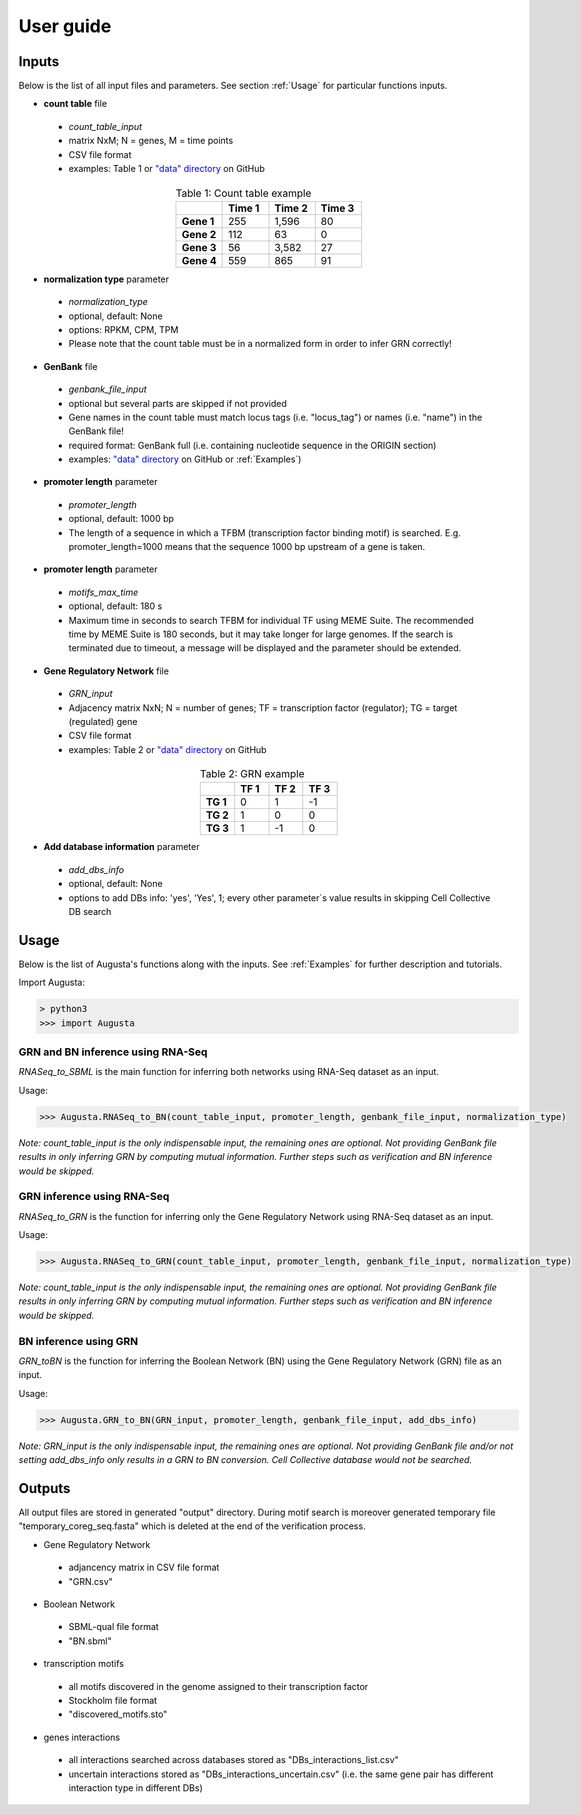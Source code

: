 User guide
----------

Inputs
^^^^^^
Below is the list of all input files and parameters. See section :ref:`Usage` for particular functions inputs.

* **count table** file

 * *count_table_input*
 * matrix NxM; N = genes, M = time points
 * CSV file format
 * examples: Table 1 or `"data" directory <https://github.com/JanaMus/Augusta/tree/master/data>`_ on GitHub

.. list-table:: Table 1: Count table example
   :widths: 20 20 20 20
   :header-rows: 1
   :stub-columns: 1
   :align: center

   * -
     - Time 1
     - Time 2
     - Time 3
   * - Gene 1
     - 255
     - 1,596
     - 80
   * - Gene 2
     - 112
     - 63
     - 0
   * - Gene 3
     - 56
     - 3,582
     - 27
   * - Gene 4
     - 559
     - 865
     - 91


* **normalization type** parameter

 * *normalization_type*
 * optional, default: None
 * options: RPKM, CPM, TPM
 * Please note that the count table must be in a normalized form in order to infer GRN correctly!

* **GenBank** file

 * *genbank_file_input*
 * optional but several parts are skipped if not provided
 * Gene names in the count table must match locus tags (i.e. "locus_tag") or names (i.e. "name") in the GenBank file!
 * required format: GenBank full (i.e. containing nucleotide sequence in the ORIGIN section)
 * examples: `"data" directory <https://github.com/JanaMus/Augusta/tree/master/data>`_ on GitHub or :ref:`Examples`)


* **promoter length** parameter

 * *promoter_length*
 * optional, default: 1000 bp
 * The length of a sequence in which a TFBM (transcription factor binding motif) is searched. E.g. promoter_length=1000 means that the sequence 1000 bp upstream of a gene is taken.


* **promoter length** parameter

 * *motifs_max_time*
 * optional, default: 180 s
 * Maximum time in seconds to search TFBM for individual TF using MEME Suite. The recommended time by MEME Suite is 180 seconds, but it may take longer for large genomes. If the search is terminated due to timeout, a message will be displayed and the parameter should be extended.

* **Gene Regulatory Network** file

 * *GRN_input*
 * Adjacency matrix NxN; N = number of genes; TF = transcription factor (regulator); TG = target (regulated) gene
 * CSV file format
 * examples: Table 2 or `"data" directory <https://github.com/JanaMus/Augusta/tree/master/data>`_ on GitHub

.. list-table:: Table 2: GRN example
   :widths: 20 20 20 20
   :header-rows: 1
   :stub-columns: 1
   :align: center

   * -
     - TF 1
     - TF 2
     - TF 3
   * - TG 1
     - 0
     - 1
     - -1
   * - TG 2
     - 1
     - 0
     - 0
   * - TG 3
     - 1
     - -1
     - 0


* **Add database information** parameter

 * *add_dbs_info*
 * optional, default: None
 * options to add DBs info: 'yes', 'Yes', 1; every other parameter´s value results in skipping Cell Collective DB search


Usage
^^^^^^
Below is the list of Augusta's functions along with the inputs. See :ref:`Examples` for further description and tutorials.

Import Augusta:

.. code-block:: python

   > python3
   >>> import Augusta
   
   
GRN and BN inference using RNA-Seq
""""""""""""""""""""""""""""""""""""""""""""""""""""""""
`RNASeq_to_SBML` is the main function for inferring both networks using RNA-Seq dataset as an input.

Usage:

.. code-block:: python

   >>> Augusta.RNASeq_to_BN(count_table_input, promoter_length, genbank_file_input, normalization_type)


*Note: count_table_input is the only indispensable input, the remaining ones are optional.*
*Not providing GenBank file results in only inferring GRN by computing mutual information. Further steps such as verification and BN inference would be skipped.*


GRN inference using RNA-Seq
""""""""""""""""""""""""""""
`RNASeq_to_GRN` is the function for inferring only the Gene Regulatory Network using RNA-Seq dataset as an input.

Usage:

.. code-block:: python

   >>> Augusta.RNASeq_to_GRN(count_table_input, promoter_length, genbank_file_input, normalization_type)

*Note: count_table_input is the only indispensable input, the remaining ones are optional.*
*Not providing GenBank file results in only inferring GRN by computing mutual information. Further steps such as verification and BN inference would be skipped.*


BN inference using GRN
"""""""""""""""""""""""
`GRN_toBN` is the function for inferring the Boolean Network (BN) using the Gene Regulatory Network (GRN) file as an input.

Usage:

.. code-block:: python

   >>> Augusta.GRN_to_BN(GRN_input, promoter_length, genbank_file_input, add_dbs_info)


*Note: GRN_input is the only indispensable input, the remaining ones are optional. Not providing GenBank file and/or not setting add_dbs_info only results in a GRN to BN conversion. Cell Collective database would not be searched.*



Outputs
^^^^^^^^
All output files are stored in generated "output" directory.
During motif search is moreover generated temporary file "temporary_coreg_seq.fasta" which is deleted at the end of the verification process.

* Gene Regulatory Network

 * adjancency matrix in CSV file format
 * "GRN.csv"

* Boolean Network

 * SBML-qual file format
 * "BN.sbml"

* transcription motifs

 * all motifs discovered in the genome assigned to their transcription factor
 * Stockholm file format
 * "discovered_motifs.sto"

* genes interactions

 * all interactions searched across databases stored as "DBs_interactions_list.csv"
 * uncertain interactions stored as "DBs_interactions_uncertain.csv" (i.e. the same gene pair has different interaction type in different DBs)
